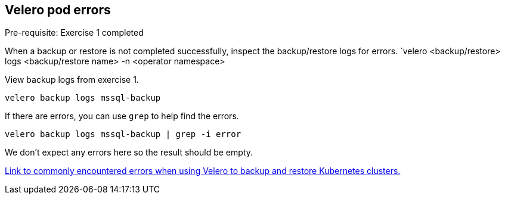 
== Velero pod errors
Pre-requisite: Exercise 1 completed

When a backup or restore is not completed successfully, inspect the backup/restore logs for errors. `velero <backup/restore> logs <backup/restore name> -n <operator namespace>

View backup logs from exercise 1.
[source,bash,role=execute]
----
velero backup logs mssql-backup
----

If there are errors, you can use `grep` to help find the errors.
[source,bash,role=execute]
----
velero backup logs mssql-backup | grep -i error
----
We don't expect any errors here so the result should be empty.

https://github.com/openshift/oadp-operator/blob/master/TROUBLESHOOTING.md[Link to commonly encountered errors when using Velero to backup and restore Kubernetes clusters.]